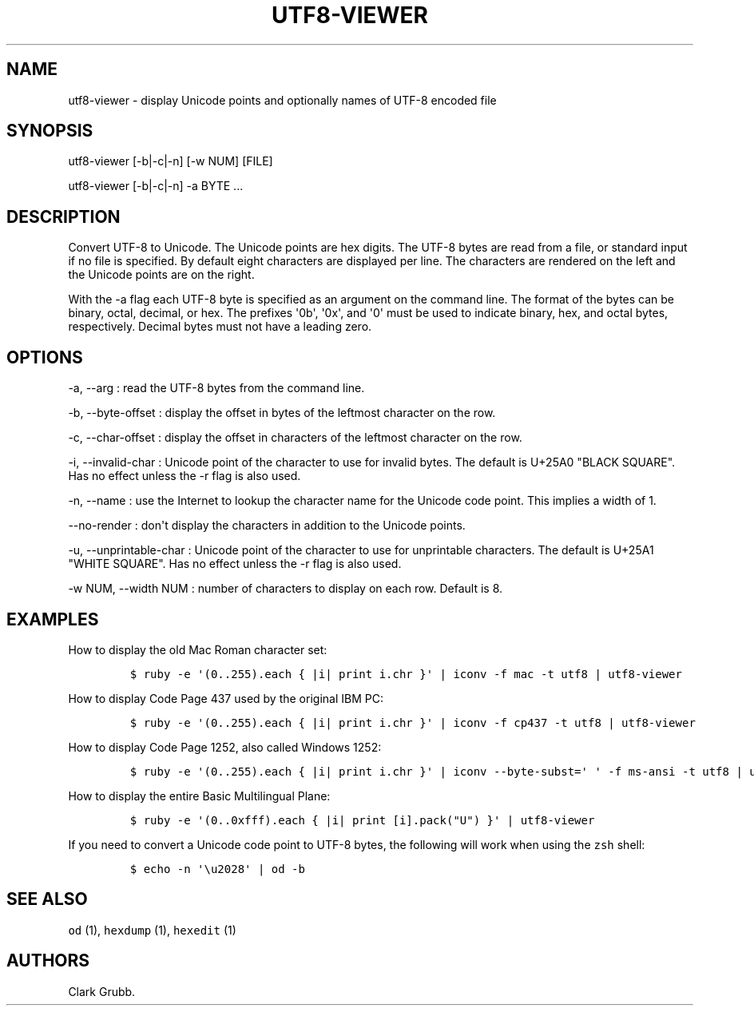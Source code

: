 .TH UTF8-VIEWER 1 "May 26, 2013" 
.SH NAME
.PP
utf8-viewer - display Unicode points and optionally names of UTF-8
encoded file
.SH SYNOPSIS
.PP
utf8-viewer [-b|-c|-n] [-w NUM] [FILE]
.PP
utf8-viewer [-b|-c|-n] -a BYTE ...
.SH DESCRIPTION
.PP
Convert UTF-8 to Unicode.
The Unicode points are hex digits.
The UTF-8 bytes are read from a file, or standard input if no file is
specified.
By default eight characters are displayed per line.
The characters are rendered on the left and the Unicode points are on
the right.
.PP
With the -a flag each UTF-8 byte is specified as an argument on the
command line.
The format of the bytes can be binary, octal, decimal, or hex.
The prefixes \[aq]0b\[aq], \[aq]0x\[aq], and \[aq]0\[aq] must be used to
indicate binary, hex, and octal bytes, respectively.
Decimal bytes must not have a leading zero.
.SH OPTIONS
.PP
-a, --arg : read the UTF-8 bytes from the command line.
.PP
-b, --byte-offset : display the offset in bytes of the leftmost
character on the row.
.PP
-c, --char-offset : display the offset in characters of the leftmost
character on the row.
.PP
-i, --invalid-char : Unicode point of the character to use for invalid
bytes.
The default is U+25A0 "BLACK SQUARE".
Has no effect unless the -r flag is also used.
.PP
-n, --name : use the Internet to lookup the character name for the
Unicode code point.
This implies a width of 1.
.PP
--no-render : don\[aq]t display the characters in addition to the
Unicode points.
.PP
-u, --unprintable-char : Unicode point of the character to use for
unprintable characters.
The default is U+25A1 "WHITE SQUARE".
Has no effect unless the -r flag is also used.
.PP
-w NUM, --width NUM : number of characters to display on each row.
Default is 8.
.SH EXAMPLES
.PP
How to display the old Mac Roman character set:
.IP
.nf
\f[C]
$\ ruby\ -e\ \[aq](0..255).each\ {\ |i|\ print\ i.chr\ }\[aq]\ |\ iconv\ -f\ mac\ -t\ utf8\ |\ utf8-viewer
\f[]
.fi
.PP
How to display Code Page 437 used by the original IBM PC:
.IP
.nf
\f[C]
$\ ruby\ -e\ \[aq](0..255).each\ {\ |i|\ print\ i.chr\ }\[aq]\ |\ iconv\ -f\ cp437\ -t\ utf8\ |\ utf8-viewer
\f[]
.fi
.PP
How to display Code Page 1252, also called Windows 1252:
.IP
.nf
\f[C]
$\ ruby\ -e\ \[aq](0..255).each\ {\ |i|\ print\ i.chr\ }\[aq]\ |\ iconv\ --byte-subst=\[aq]\ \[aq]\ -f\ ms-ansi\ -t\ utf8\ |\ utf8-viewer
\f[]
.fi
.PP
How to display the entire Basic Multilingual Plane:
.IP
.nf
\f[C]
$\ ruby\ -e\ \[aq](0..0xfff).each\ {\ |i|\ print\ [i].pack("U")\ }\[aq]\ |\ utf8-viewer
\f[]
.fi
.PP
If you need to convert a Unicode code point to UTF-8 bytes, the
following will work when using the \f[C]zsh\f[] shell:
.IP
.nf
\f[C]
$\ echo\ -n\ \[aq]\\u2028\[aq]\ |\ od\ -b
\f[]
.fi
.SH SEE ALSO
.PP
\f[C]od\f[] (1), \f[C]hexdump\f[] (1), \f[C]hexedit\f[] (1)
.SH AUTHORS
Clark Grubb.
